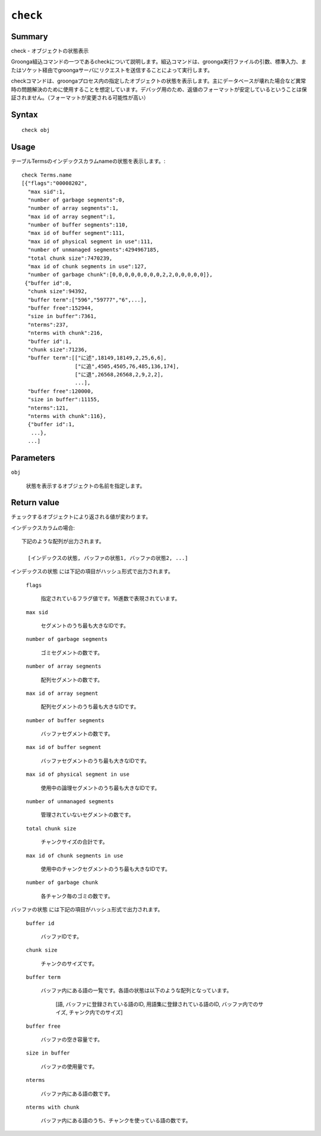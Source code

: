 .. -*- rst -*-

.. highlightlang:: none

``check``
=========

Summary
-------

check - オブジェクトの状態表示

Groonga組込コマンドの一つであるcheckについて説明します。組込コマンドは、groonga実行ファイルの引数、標準入力、またはソケット経由でgroongaサーバにリクエストを送信することによって実行します。

checkコマンドは、groongaプロセス内の指定したオブジェクトの状態を表示します。主にデータベースが壊れた場合など異常時の問題解決のために使用することを想定しています。デバッグ用のため、返値のフォーマットが安定しているということは保証されません。（フォーマットが変更される可能性が高い）

Syntax
------
::

 check obj

Usage
-----

テーブルTermsのインデックスカラムnameの状態を表示します。::

 check Terms.name
 [{"flags":"00008202",
   "max sid":1,
   "number of garbage segments":0,
   "number of array segments":1,
   "max id of array segment":1,
   "number of buffer segments":110,
   "max id of buffer segment":111,
   "max id of physical segment in use":111,
   "number of unmanaged segments":4294967185,
   "total chunk size":7470239,
   "max id of chunk segments in use":127,
   "number of garbage chunk":[0,0,0,0,0,0,0,0,2,2,0,0,0,0,0]},
  {"buffer id":0,
   "chunk size":94392,
   "buffer term":["596","59777","6",...],
   "buffer free":152944,
   "size in buffer":7361,
   "nterms":237,
   "nterms with chunk":216,
   "buffer id":1,
   "chunk size":71236,
   "buffer term":[["に述",18149,18149,2,25,6,6],
                  ["に追",4505,4505,76,485,136,174],
                  ["に退",26568,26568,2,9,2,2],
                  ...],
   "buffer free":120000,
   "size in buffer":11155,
   "nterms":121,
   "nterms with chunk":116},
   {"buffer id":1,
    ...},
   ...]

Parameters
----------

``obj``

  状態を表示するオブジェクトの名前を指定します。

Return value
------------

チェックするオブジェクトにより返される値が変わります。

インデックスカラムの場合::

  下記のような配列が出力されます。

    [インデックスの状態, バッファの状態1, バッファの状態2, ...]

``インデックスの状態`` には下記の項目がハッシュ形式で出力されます。

  ``flags``

    指定されているフラグ値です。16進数で表現されています。

  ``max sid``

    セグメントのうち最も大きなIDです。

  ``number of garbage segments``

    ゴミセグメントの数です。

  ``number of array segments``

    配列セグメントの数です。

  ``max id of array segment``

    配列セグメントのうち最も大きなIDです。

  ``number of buffer segments``

    バッファセグメントの数です。

  ``max id of buffer segment``

    バッファセグメントのうち最も大きなIDです。

  ``max id of physical segment in use``

    使用中の論理セグメントのうち最も大きなIDです。

  ``number of unmanaged segments``

    管理されていないセグメントの数です。

  ``total chunk size``

    チャンクサイズの合計です。

  ``max id of chunk segments in use``

    使用中のチャンクセグメントのうち最も大きなIDです。

  ``number of garbage chunk``

    各チャンク毎のゴミの数です。

``バッファの状態`` には下記の項目がハッシュ形式で出力されます。

  ``buffer id``

    バッファIDです。

  ``chunk size``

    チャンクのサイズです。

  ``buffer term``

    バッファ内にある語の一覧です。各語の状態は以下のような配列となっています。

      [語, バッファに登録されている語のID, 用語集に登録されている語のID, バッファ内でのサイズ, チャンク内でのサイズ]

  ``buffer free``

    バッファの空き容量です。

  ``size in buffer``

    バッファの使用量です。

  ``nterms``

    バッファ内にある語の数です。

  ``nterms with chunk``

    バッファ内にある語のうち、チャンクを使っている語の数です。

